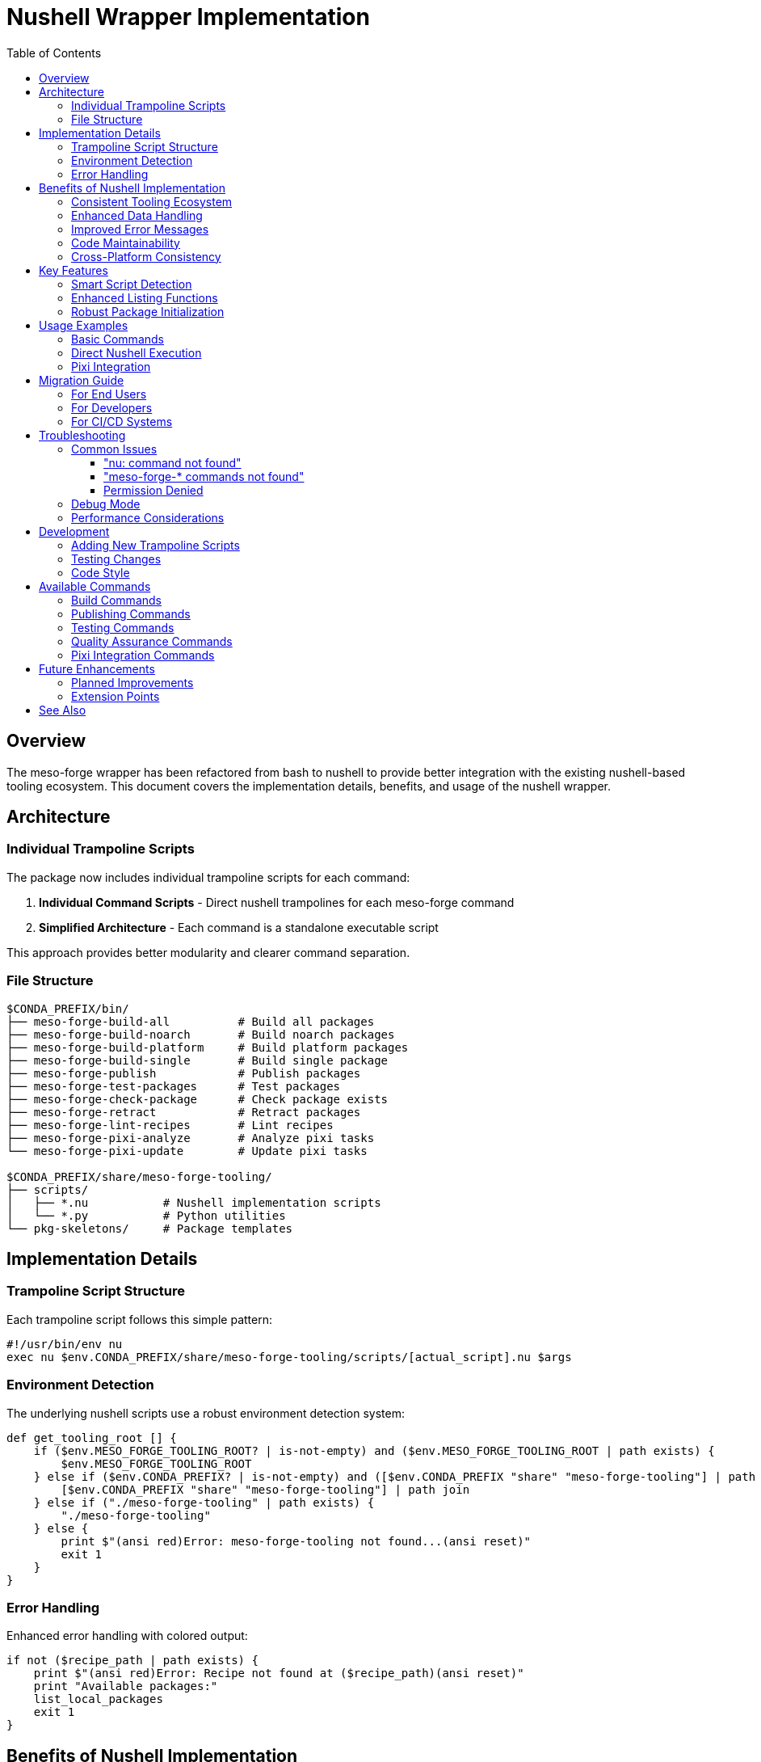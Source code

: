 = Nushell Wrapper Implementation
:toc:
:toclevels: 3
:icons: font

== Overview

The meso-forge wrapper has been refactored from bash to nushell to provide better integration with the existing nushell-based tooling ecosystem. This document covers the implementation details, benefits, and usage of the nushell wrapper.

== Architecture

=== Individual Trampoline Scripts

The package now includes individual trampoline scripts for each command:

. **Individual Command Scripts** - Direct nushell trampolines for each meso-forge command
. **Simplified Architecture** - Each command is a standalone executable script

This approach provides better modularity and clearer command separation.

=== File Structure

[source,text]
----
$CONDA_PREFIX/bin/
├── meso-forge-build-all          # Build all packages
├── meso-forge-build-noarch       # Build noarch packages
├── meso-forge-build-platform     # Build platform packages
├── meso-forge-build-single       # Build single package
├── meso-forge-publish            # Publish packages
├── meso-forge-test-packages      # Test packages
├── meso-forge-check-package      # Check package exists
├── meso-forge-retract            # Retract packages
├── meso-forge-lint-recipes       # Lint recipes
├── meso-forge-pixi-analyze       # Analyze pixi tasks
└── meso-forge-pixi-update        # Update pixi tasks

$CONDA_PREFIX/share/meso-forge-tooling/
├── scripts/
│   ├── *.nu           # Nushell implementation scripts
│   └── *.py           # Python utilities
└── pkg-skeletons/     # Package templates
----

== Implementation Details

=== Trampoline Script Structure

Each trampoline script follows this simple pattern:

[source,nushell]
----
#!/usr/bin/env nu
exec nu $env.CONDA_PREFIX/share/meso-forge-tooling/scripts/[actual_script].nu $args
----

=== Environment Detection

The underlying nushell scripts use a robust environment detection system:

[source,nushell]
----
def get_tooling_root [] {
    if ($env.MESO_FORGE_TOOLING_ROOT? | is-not-empty) and ($env.MESO_FORGE_TOOLING_ROOT | path exists) {
        $env.MESO_FORGE_TOOLING_ROOT
    } else if ($env.CONDA_PREFIX? | is-not-empty) and ([$env.CONDA_PREFIX "share" "meso-forge-tooling"] | path join | path exists) {
        [$env.CONDA_PREFIX "share" "meso-forge-tooling"] | path join
    } else if ("./meso-forge-tooling" | path exists) {
        "./meso-forge-tooling"
    } else {
        print $"(ansi red)Error: meso-forge-tooling not found...(ansi reset)"
        exit 1
    }
}
----

=== Error Handling

Enhanced error handling with colored output:

[source,nushell]
----
if not ($recipe_path | path exists) {
    print $"(ansi red)Error: Recipe not found at ($recipe_path)(ansi reset)"
    print "Available packages:"
    list_local_packages
    exit 1
}
----

== Benefits of Nushell Implementation

=== Consistent Tooling Ecosystem
- All core functionality uses nushell
- Better integration between wrapper and scripts
- Consistent data types and error handling

=== Enhanced Data Handling
- Native support for structured data
- Better list and table processing
- Type-safe argument handling

=== Improved Error Messages
- Colored output using `ansi` commands
- Structured error information
- Better debugging capabilities

=== Code Maintainability
- More readable pattern matching
- Functional programming paradigms
- Better separation of concerns

=== Cross-Platform Consistency
- Uniform behavior across platforms
- Native path handling
- Environment variable management

== Key Features

=== Smart Script Detection

The underlying scripts automatically detect and execute appropriate implementations:

[source,nushell]
----
# Try .nu extension first, then .py
let nu_script = $scripts_dir | path join $"($script_name).nu"
let py_script = $scripts_dir | path join $"($script_name).py"

if ($nu_script | path exists) {
    run_nu_script $scripts_dir $"($script_name).nu" $script_args
} else if ($py_script | path exists) {
    run_py_script $scripts_dir $"($script_name).py" $script_args
}
----

=== Enhanced Listing Functions

Improved package and script discovery:

[source,nushell]
----
def list_nu_scripts [scripts_dir: string] {
    if ($scripts_dir | path exists) {
        let scripts = ls $scripts_dir
            | where name =~ '\.nu$'
            | get name
            | each { |script| $script | path basename | str replace '\.nu$' '' }

        if ($scripts | length) > 0 {
            $scripts | each { |script| print $"  ($script)" } | ignore
        } else {
            print "  No .nu scripts found"
        }
    }
}
----

=== Robust Package Initialization

Type-safe package creation with validation:

[source,nushell]
----
let skeleton_type = $args.0
let package_name = $args.1
let source_dir = $skeletons_dir | path join $skeleton_type
let target_dir = $"./pkgs/($package_name)"

if not ($source_dir | path exists) {
    print $"(ansi red)Error: Skeleton type '($skeleton_type)' not found(ansi reset)"
    list_skeletons $skeletons_dir
    exit 1
}
----

== Usage Examples

=== Basic Commands

[source,bash]
----
# Build commands
meso-forge-build-all
meso-forge-build-noarch
meso-forge-build-platform
meso-forge-build-single --recipe pkgs/my-package/recipe.yaml

# Publishing
meso-forge-publish --mode s3 --channel my-channel

# Testing
meso-forge-test-packages

# Quality assurance
meso-forge-lint-recipes
----

=== Direct Nushell Execution

[source,bash]
----
# Call individual trampoline scripts
meso-forge-build-all
meso-forge-build-single --recipe pkgs/my-package/recipe.yaml

# From within nushell (direct script calls)
nu $env.CONDA_PREFIX/share/meso-forge-tooling/scripts/build_all.nu
nu $env.CONDA_PREFIX/share/meso-forge-tooling/scripts/build_single.nu --recipe pkgs/my-package/recipe.yaml
----

=== Pixi Integration

[source,bash]
----
# Using pixi tasks (recommended)
pixi run build-all
pixi run build-pkg my-package
pixi run test-packages
pixi run publish-local

# Pixi task management
meso-forge-pixi-analyze
meso-forge-pixi-update
----

== Migration Guide

=== For End Users

The new trampoline scripts provide a clean command interface:

[source,bash]
----
# New individual command structure
meso-forge-build-single --recipe pkgs/my-package/recipe.yaml
meso-forge-publish --mode pd
meso-forge-test-packages
----

=== For Developers

When developing or debugging, you can now:

. **Use individual command scripts** for better isolation
. **Leverage nushell's data processing** for complex operations
. **Access structured output** from script functions

=== For CI/CD Systems

The commands maintain a clear interface:

[source,yaml]
----
# GitHub Actions example
- name: Build packages
  run: meso-forge-build-all

- name: Test packages
  run: meso-forge-test-packages

- name: Publish packages
  run: meso-forge-publish --mode pd
----

== Troubleshooting

=== Common Issues

==== "nu: command not found"

*Cause:* Nushell is not installed or not in PATH.

*Solution:*
[source,bash]
----
# Install via conda/pixi
pixi add nushell

# Or verify installation
which nu
nu --version
----

==== "meso-forge-* commands not found"

*Cause:* Package installation issue or incorrect environment.

*Solution:*
[source,bash]
----
# Check installation
pixi list | grep meso-forge-tooling

# Verify file locations
ls $CONDA_PREFIX/bin/meso-forge*
----

==== Permission Denied

*Cause:* Wrapper scripts don't have execute permissions.

*Solution:*
[source,bash]
----
# Fix permissions
chmod +x $CONDA_PREFIX/bin/meso-forge-*
----

=== Debug Mode

Enable detailed debugging:

[source,bash]
----
# Debug the nushell scripts directly
nu --log-level debug $CONDA_PREFIX/share/meso-forge-tooling/scripts/build_single.nu --recipe pkgs/my-package/recipe.yaml

# Enable verbose output
meso-forge-build-all --verbose
----

=== Performance Considerations

The nushell wrapper provides:

- **Faster startup** for repeated operations
- **Better memory usage** for large dataset operations
- **More efficient** script discovery and validation

However, for single-command usage, the overhead is minimal.

== Development

=== Adding New Trampoline Scripts

To add new trampoline scripts:

. **Create the underlying nushell implementation** in `scripts/`
. **Add trampoline script creation** in `recipe.yaml` build section
. **Update tests** to include the new command
. **Update documentation**

Example trampoline script:
[source,nushell]
----
#!/usr/bin/env nu
exec nu $env.CONDA_PREFIX/share/meso-forge-tooling/scripts/my_new_script.nu $args
----

=== Testing Changes

[source,bash]
----
# Test basic functionality
meso-forge-build-all --help
meso-forge-lint-recipes --help

# Test command execution
meso-forge-test-packages

# Test error handling
meso-forge-build-single --recipe pkgs/nonexistent-package/recipe.yaml
----

=== Code Style

Follow nushell conventions:

- Use `snake_case` for function names
- Prefer pattern matching over if/else chains
- Use structured data types (records, tables)
- Include proper error handling with `ansi` colors
- Document function parameters and return types

== Available Commands

=== Build Commands
* `meso-forge-build-all` - Build all packages in the repository
* `meso-forge-build-noarch` - Build only noarch packages
* `meso-forge-build-platform` - Build platform-specific packages
* `meso-forge-build-single` - Build a single package by recipe path

=== Publishing Commands
* `meso-forge-publish` - Publish packages to configured channels

=== Testing Commands
* `meso-forge-test-packages` - Run package tests

=== Quality Assurance Commands
* `meso-forge-check-package` - Check if package exists in channels
* `meso-forge-retract` - Retract packages from channels
* `meso-forge-lint-recipes` - Lint recipe files for compliance

=== Pixi Integration Commands
* `meso-forge-pixi-analyze` - Analyze pixi.toml for meso-forge tasks
* `meso-forge-pixi-update` - Update pixi.toml with latest task definitions

== Future Enhancements

=== Planned Improvements

. **Enhanced command completion** for all trampoline scripts
. **Structured output options** (JSON, YAML, table formats)
. **Interactive command selection** menus
. **Built-in progress indicators** for long operations
. **Configuration file support** (TOML/JSON)

=== Extension Points

The trampoline system provides several extension mechanisms:

- **Additional trampoline scripts** for custom workflows
- **Data transformation pipelines** for complex operations
- **Integration hooks** for external tools
- **Custom validation** and error handling

== See Also

- link:../README.adoc[Main Project Documentation]
- link:pixi-task-management.adoc[Pixi Task Management]
- https://www.nushell.sh/[Official Nushell Documentation]
- https://pixi.sh/[Pixi Documentation]

---

*Last updated: December 2024* +
*Wrapper version: 0.2.2* +
*Nushell version: 0.105.1+*
